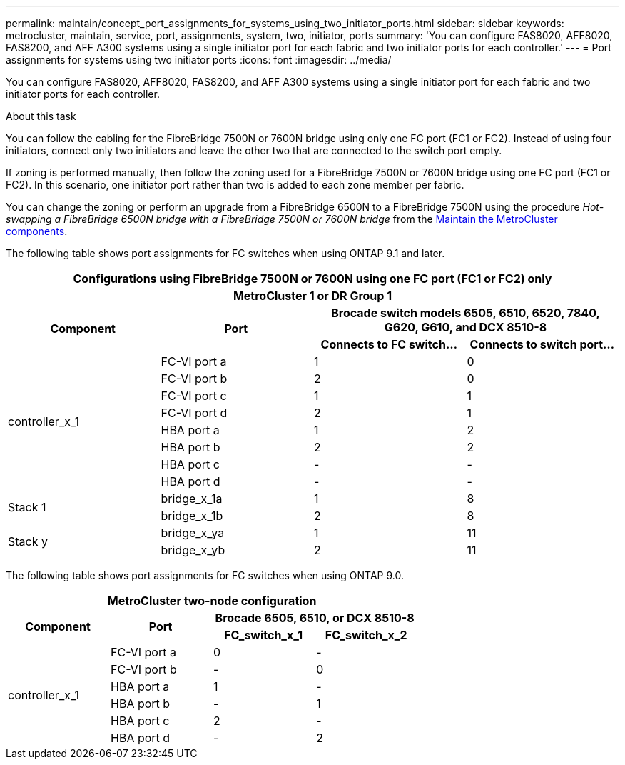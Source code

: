 ---
permalink: maintain/concept_port_assignments_for_systems_using_two_initiator_ports.html
sidebar: sidebar
keywords: metrocluster, maintain, service, port, assignments, system, two, initiator, ports
summary: 'You can configure FAS8020, AFF8020, FAS8200, and AFF A300 systems using a single initiator port for each fabric and two initiator ports for each controller.'
---
= Port assignments for systems using two initiator ports
:icons: font
:imagesdir: ../media/

[.lead]
You can configure FAS8020, AFF8020, FAS8200, and AFF A300 systems using a single initiator port for each fabric and two initiator ports for each controller.

.About this task

You can follow the cabling for the FibreBridge 7500N or 7600N bridge using only one FC port (FC1 or FC2). Instead of using four initiators, connect only two initiators and leave the other two that are connected to the switch port empty.

If zoning is performed manually, then follow the zoning used for a FibreBridge 7500N or 7600N bridge using one FC port (FC1 or FC2). In this scenario, one initiator port rather than two is added to each zone member per fabric.

You can change the zoning or perform an upgrade from a FibreBridge 6500N to a FibreBridge 7500N using the procedure _Hot-swapping a FibreBridge 6500N bridge with a FibreBridge 7500N or 7600N bridge_ from the link:../maintain/index.html[Maintain the MetroCluster components].

The following table shows port assignments for FC switches when using ONTAP 9.1 and later.

|===

4+h| Configurations using FibreBridge 7500N or 7600N using one FC port (FC1 or FC2) only
4+h| MetroCluster 1 or DR Group 1
.2+h| Component .2+h| Port 2+h| Brocade switch models 6505, 6510, 6520, 7840, G620, G610, and DCX 8510-8
h| Connects to FC switch... h| Connects to switch port...

.8+a|
controller_x_1
a|
FC-VI port a
a|
1
a|
0
a|
FC-VI port b
a|
2
a|
0
a|
FC-VI port c
a|
1
a|
1
a|
FC-VI port d
a|
2
a|
1
a|
HBA port a
a|
1
a|
2
a|
HBA port b
a|
2
a|
2
a|
HBA port c
a|
-
a|
-
a|
HBA port d
a|
-
a|
-
.2+a|
Stack 1
a|
bridge_x_1a
a|
1
a|
8
a|
bridge_x_1b
a|
2
a|
8
.2+a|
Stack y
a|
bridge_x_ya
a|
1
a|
11
a|
bridge_x_yb
a|
2
a|
11
|===
The following table shows port assignments for FC switches when using ONTAP 9.0.


|===
4+h| MetroCluster two-node configuration
.2+h| Component .2+h| Port 2+h| Brocade 6505, 6510, or DCX 8510-8
h| FC_switch_x_1 h| FC_switch_x_2

.6+a|
controller_x_1
a|
FC-VI port a
a|
0
a|
-
a|
FC-VI port b
a|
-
a|
0
a|
HBA port a
a|
1
a|
-
a|
HBA port b
a|
-
a|
1
a|
HBA port c
a|
2
a|
-
a|
HBA port d
a|
-
a|
2
|===

// BURT 1448684, 17 JAN 2022
